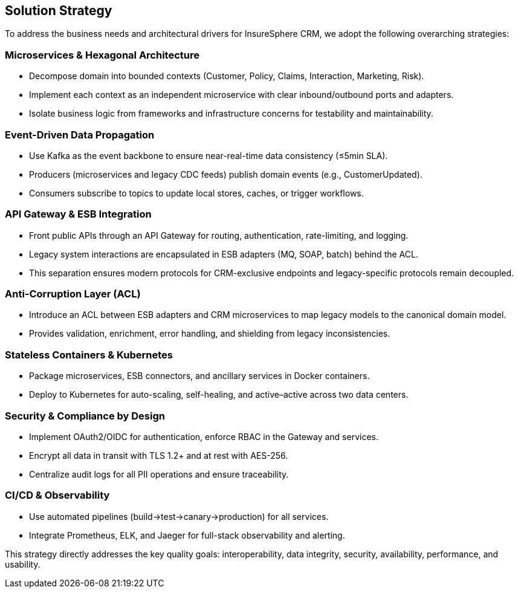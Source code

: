 [[section-solution-strategy]]
== Solution Strategy

To address the business needs and architectural drivers for InsureSphere CRM, we adopt the following overarching strategies:

=== Microservices & Hexagonal Architecture
• Decompose domain into bounded contexts (Customer, Policy, Claims, Interaction, Marketing, Risk).  
• Implement each context as an independent microservice with clear inbound/outbound ports and adapters.  
• Isolate business logic from frameworks and infrastructure concerns for testability and maintainability.

=== Event-Driven Data Propagation
• Use Kafka as the event backbone to ensure near-real-time data consistency (≤5min SLA).  
• Producers (microservices and legacy CDC feeds) publish domain events (e.g., CustomerUpdated).  
• Consumers subscribe to topics to update local stores, caches, or trigger workflows.

=== API Gateway & ESB Integration
• Front public APIs through an API Gateway for routing, authentication, rate-limiting, and logging.  
• Legacy system interactions are encapsulated in ESB adapters (MQ, SOAP, batch) behind the ACL.  
• This separation ensures modern protocols for CRM-exclusive endpoints and legacy-specific protocols remain decoupled.

=== Anti-Corruption Layer (ACL)
• Introduce an ACL between ESB adapters and CRM microservices to map legacy models to the canonical domain model.  
• Provides validation, enrichment, error handling, and shielding from legacy inconsistencies.

=== Stateless Containers & Kubernetes
• Package microservices, ESB connectors, and ancillary services in Docker containers.  
• Deploy to Kubernetes for auto-scaling, self-healing, and active–active across two data centers.

=== Security & Compliance by Design
• Implement OAuth2/OIDC for authentication, enforce RBAC in the Gateway and services.  
• Encrypt all data in transit with TLS 1.2+ and at rest with AES-256.  
• Centralize audit logs for all PII operations and ensure traceability.

=== CI/CD & Observability
• Use automated pipelines (build→test→canary→production) for all services.  
• Integrate Prometheus, ELK, and Jaeger for full-stack observability and alerting.  

This strategy directly addresses the key quality goals: interoperability, data integrity, security, availability, performance, and usability.
